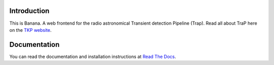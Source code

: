 Introduction
============

This is Banana. A web frontend for the radio astronomical Transient detection Pipeline (Trap). Read all about TraP here on the `TKP website <http://www.transientskp.org/>`_.

.. image:: https://travis-ci.org/transientskp/banana.png?branch=master 
  :target: https://travis-ci.org/transientskp/banana


Documentation
=============

You can read the documentation and installation instructions at
`Read The Docs <http://banana.readthedocs.org/>`_.

